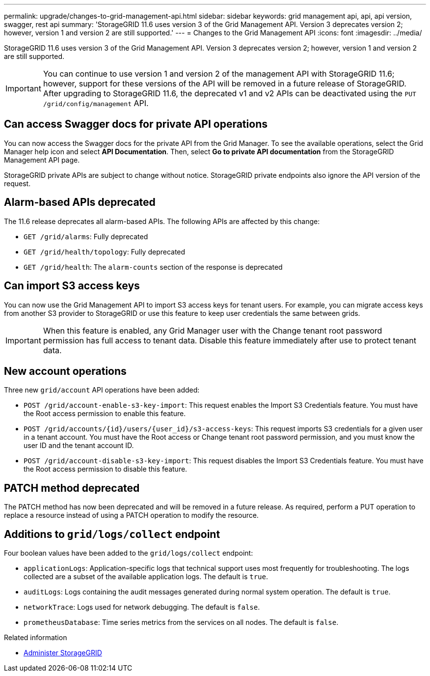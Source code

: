 ---
permalink: upgrade/changes-to-grid-management-api.html
sidebar: sidebar
keywords: grid management api, api, api version, swagger, rest api
summary: 'StorageGRID 11.6 uses version 3 of the Grid Management API. Version 3 deprecates version 2; however, version 1 and version 2 are still supported.'
---
= Changes to the Grid Management API
:icons: font
:imagesdir: ../media/

[.lead]
StorageGRID 11.6 uses version 3 of the Grid Management API. Version 3 deprecates version 2; however, version 1 and version 2 are still supported.

IMPORTANT: You can continue to use version 1 and version 2 of the management API with StorageGRID 11.6; however, support for these versions of the API will be removed in a future release of StorageGRID. After upgrading to StorageGRID 11.6, the deprecated v1 and v2 APIs can be deactivated using the `PUT /grid/config/management` API.

== Can access Swagger docs for private API operations
You can now access the Swagger docs for the private API from the Grid Manager. To see the available operations, select the Grid Manager help icon and select *API Documentation*. Then, select *Go to private API documentation* from the StorageGRID Management API page.

StorageGRID private APIs are subject to change without notice. StorageGRID private endpoints also ignore the API version of the request. 

== Alarm-based APIs deprecated

The 11.6 release deprecates all alarm-based APIs. The following APIs are affected by this change:

* `GET /grid/alarms`: Fully deprecated

* `GET /grid/health/topology`: Fully deprecated

* `GET /grid/health`: The `alarm-counts` section of the response is deprecated

== Can import S3 access keys
You can now use the Grid Management API to import S3 access keys for tenant users. For example, you can migrate access keys from another S3 provider to StorageGRID or use this feature to keep user credentials the same between grids.

IMPORTANT: When this feature is enabled, any Grid Manager user with the Change tenant root password permission has full access to tenant data. Disable this feature immediately after use to protect tenant data.

== New account operations

Three new `grid/account` API operations have been added:

* `POST /grid​/account-enable-s3-key-import`: This request enables the Import S3 Credentials feature. You must have the Root access permission to enable this feature.

* `POST /grid​/accounts​/{id}​/users​/{user_id}​/s3-access-keys`: This request imports S3 credentials for a given user in a tenant account. You must have the Root access or Change tenant root password permission, and you must know the user ID and the tenant account ID.

* `POST /grid​/account-disable-s3-key-import`: This request disables the Import S3 Credentials feature. You must have the Root access permission to disable this feature.

== PATCH method deprecated

The PATCH method has now been deprecated and will be removed in a future release. As required, perform a PUT operation to replace a resource instead of using a PATCH operation to modify the resource. 

== Additions to `grid/logs/collect` endpoint

Four boolean values have been added to the `grid/logs/collect` endpoint:

* `applicationLogs`: Application-specific logs that technical support uses most frequently for troubleshooting. The logs collected are a subset of the available application logs. The default is `true`.
* `auditLogs`: Logs containing the audit messages generated during normal system operation. The default is `true`.
* `networkTrace`: Logs used for network debugging. The default is `false`.
* `prometheusDatabase`: Time series metrics from the services on all nodes. The default is `false`.

.Related information

* xref:../admin/index.adoc[Administer StorageGRID]
